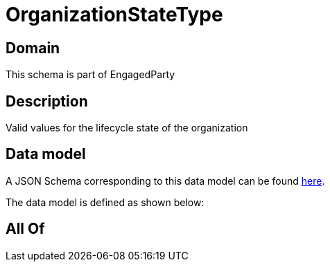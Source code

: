 = OrganizationStateType

[#domain]
== Domain

This schema is part of EngagedParty

[#description]
== Description

Valid values for the lifecycle state of the organization


[#data_model]
== Data model

A JSON Schema corresponding to this data model can be found https://tmforum.org[here].

The data model is defined as shown below:


[#all_of]
== All Of


